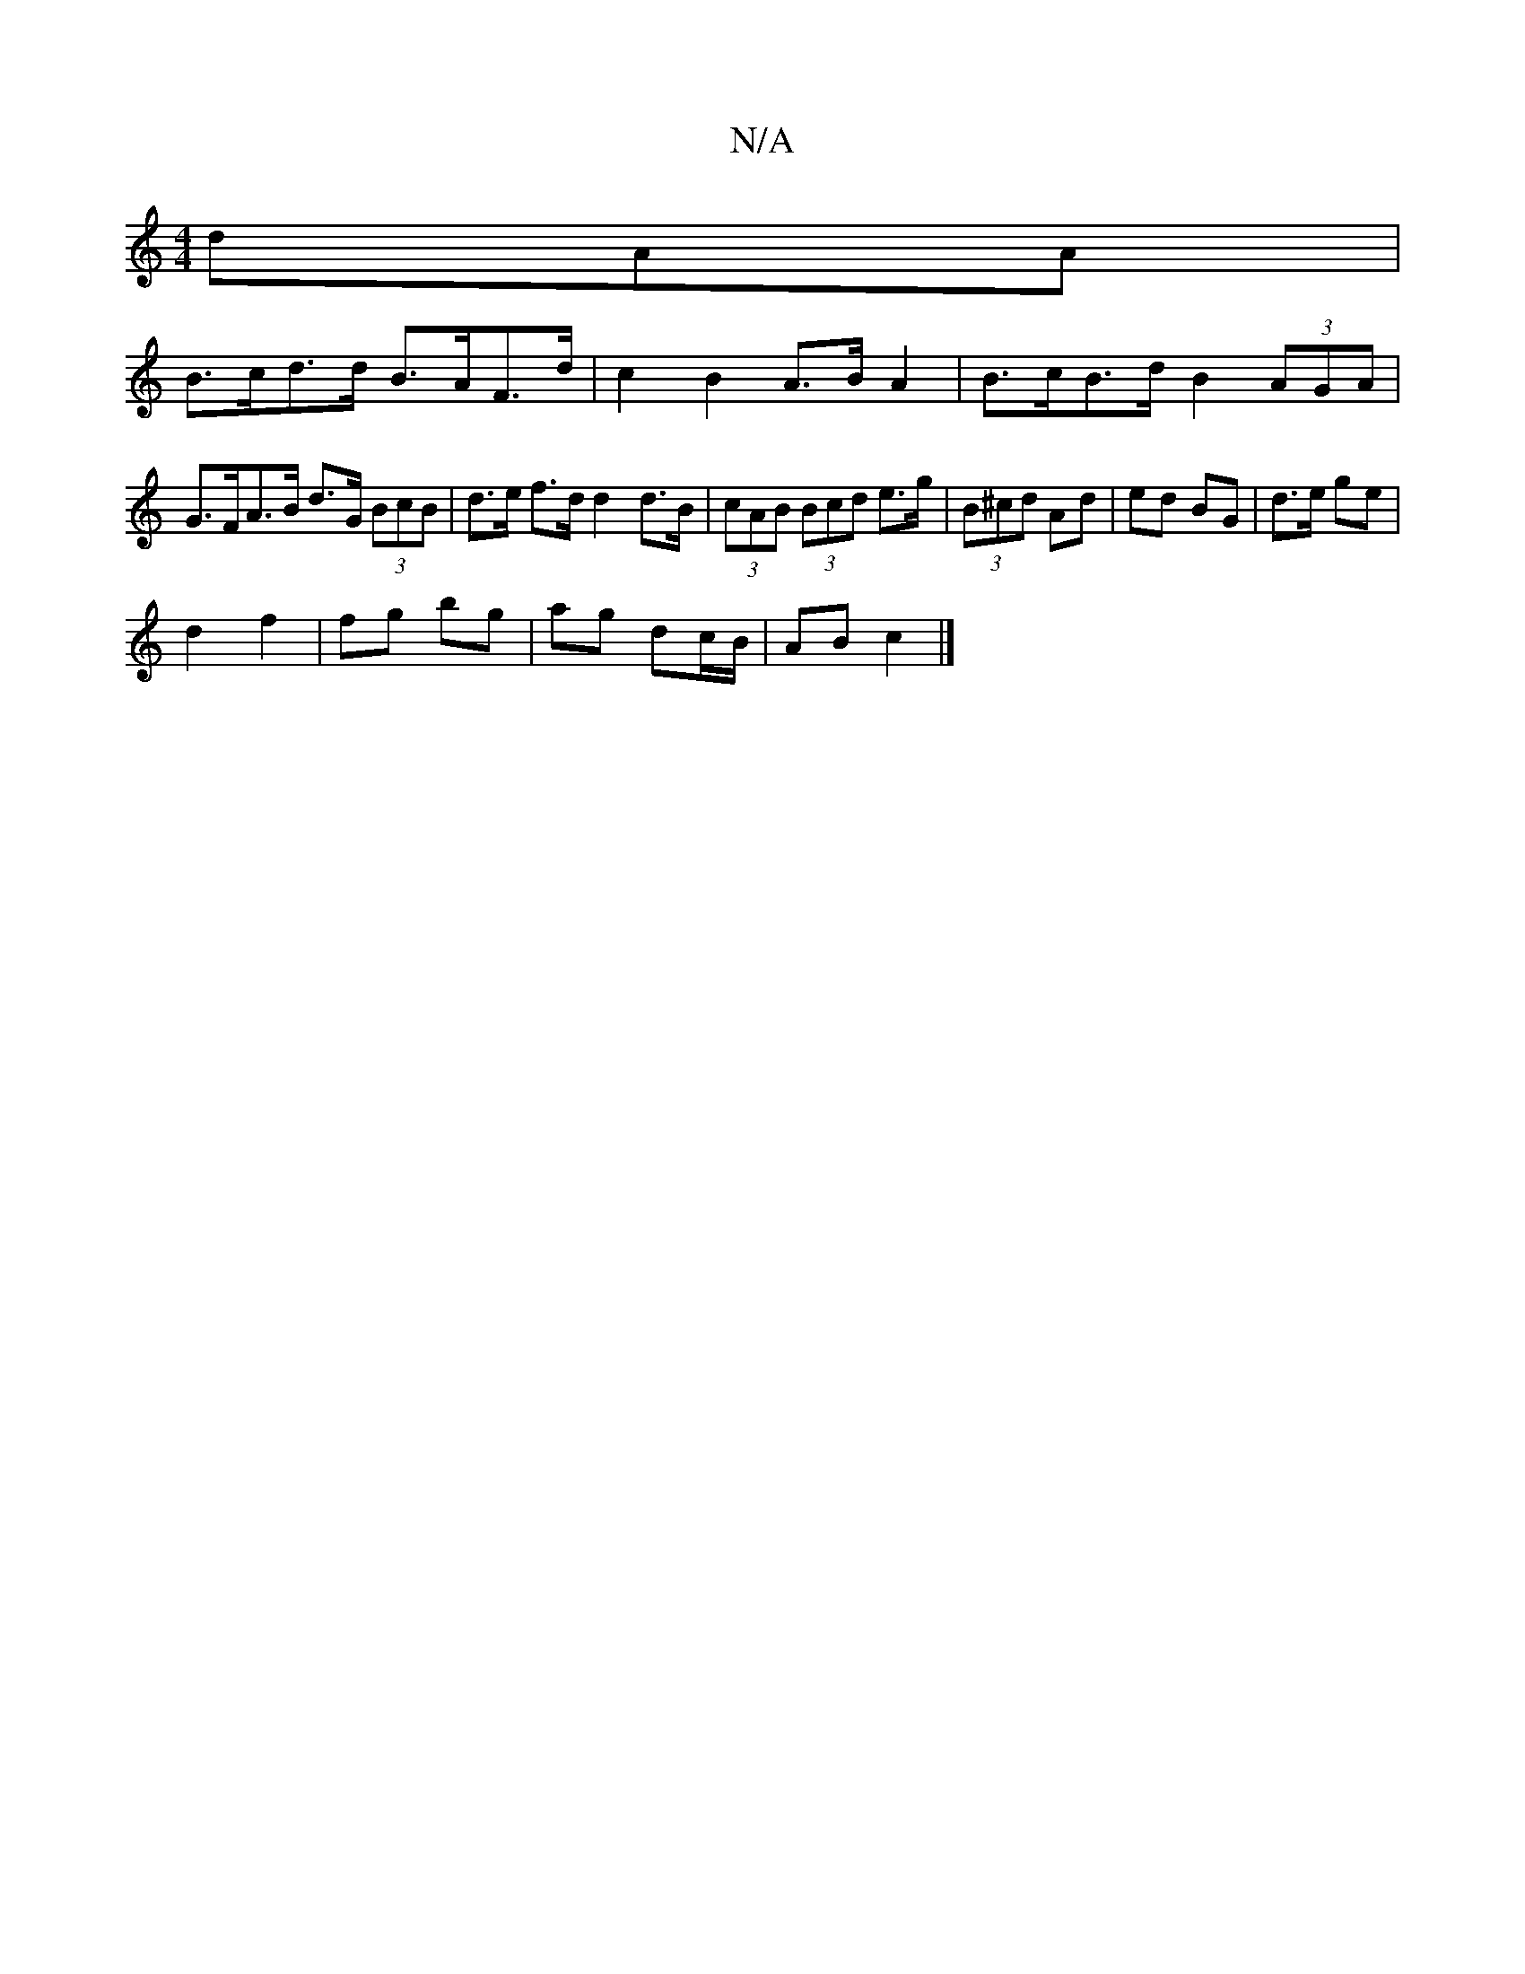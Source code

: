 X:1
T:N/A
M:4/4
R:N/A
K:Cmajor
3dAA |
B>cd>d B>AF>d | c2 B2 A>B A2 | B>cB>d B2 (3AGA |
G>FA>B d>G (3BcB | d>e f>d d2 d>B | (3cAB (3Bcd e>g|(3B^cd Ad | ed BG | d>e ge |
d2 f2 | fg bg | ag dc/B/ | AB c2 |]

G,D|B,G, B, | FAF AFE | d2